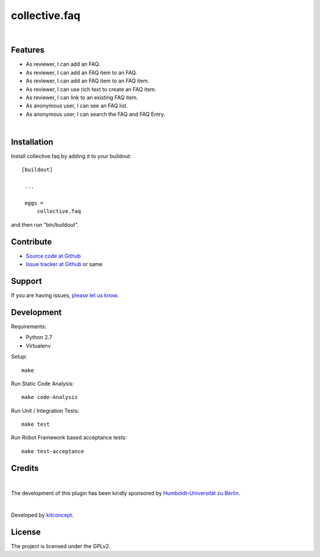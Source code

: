 .. This README is meant for consumption by humans and pypi. Pypi can render rst files so please do not use Sphinx features.
   If you want to learn more about writing documentation, please check out: http://docs.plone.org/about/documentation_styleguide.html
   This text does not appear on pypi or github. It is a comment.

==============================================================================
collective.faq
==============================================================================

.. image:: https://travis-ci.org/collective/collective.faq.svg?branch=master
    :target: https://travis-ci.org/collective/collective.faq

.. image:: https://img.shields.io/pypi/v/collective.faq.svg
    :target: https://pypi.python.org/pypi/collective.faq/
    :alt: Latest Version

.. image:: https://img.shields.io/pypi/l/collective.faq.svg
    :target: https://pypi.python.org/pypi/collective.faq/
    :alt: License

|

.. image:: https://raw.githubusercontent.com/collective/collective.faq/master/kitconcept.png
   :alt: kitconcept
   :target: https://kitconcept.com/


Features
--------

- As reviewer, I can add an FAQ.
- As reviewer, I can add an FAQ item to an FAQ.
- As reviewer, I can add an FAQ item to an FAQ item.
- As reviewer, I can use rich text to create an FAQ item.
- As reviewer, I can link to an existing FAQ item.
- As anonymous user, I can see an FAQ list.
- As anonymous user, I can search the FAQ and FAQ Entry.

|

.. image:: https://raw.githubusercontent.com/collective/collective.faq/master/docs/collective.faq.gif
   :alt: collective.faq
   :target: https://github.com/collective/collective.faq


Installation
------------

Install collective.faq by adding it to your buildout::

   [buildout]

    ...

    eggs =
        collective.faq


and then run "bin/buildout".


Contribute
----------

- `Source code at Github <https://github.com/collective/collective.faq>`_
- `Issue tracker at Github <https://github.com/collective/collective.faq/issues>`_ or same


Support
-------

If you are having issues, `please let us know <https://github.com/collective/collective.faq/issues>`_.


Development
-----------

Requirements:

- Python 2.7
- Virtualenv

Setup::

  make

Run Static Code Analysis::

  make code-Analysis

Run Unit / Integration Tests::

  make test

Run Robot Framework based acceptance tests::

  make test-acceptance


Credits
-------

.. image:: https://www.hu-berlin.de/++resource++humboldt.logo.Logo.png
   :height: 97px
   :width: 434px
   :scale: 100 %
   :alt: HU Berlin
   :align: left
   :target: https://www.hu-berlin.de

|

The development of this plugin has been kindly sponsored by `Humboldt-Universität zu Berlin`_.

|

.. image:: https://raw.githubusercontent.com/collective/collective.faq/master/kitconcept.png
   :alt: kitconcept
   :target: https://kitconcept.com/

Developed by `kitconcept`_.


License
-------

The project is licensed under the GPLv2.


.. _Humboldt-Universität zu Berlin: https://www.hu-berlin.de
.. _kitconcept: http://www.kitconcept.com/
